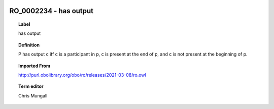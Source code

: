 
  .. index:: 
     single: RO_0002234; has output
     single: has output; RO_0002234

RO_0002234 - has output
====================================================================================

.. topic:: Label

    has output

.. topic:: Definition

    P has output c iff c is a participant in p, c is present at the end of p, and c is not present at the beginning of p.

.. topic:: Imported From

    http://purl.obolibrary.org/obo/ro/releases/2021-03-08/ro.owl

.. topic:: Term editor

    Chris Mungall

